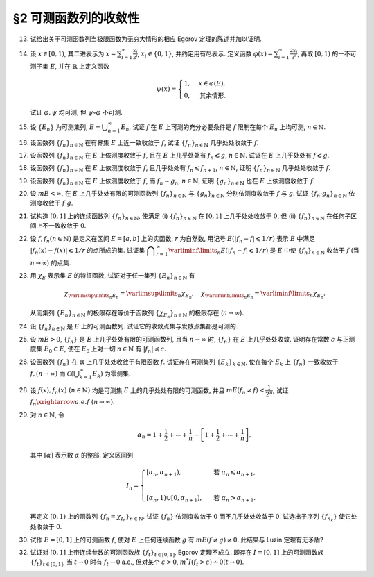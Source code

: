 §2 可测函数列的收敛性
------------------------------------------

.. _ex-3-13:

13. 试给出关于可测函数列当极限函数为无穷大情形的相应 Egorov 定理的陈述并加以证明.

.. proof:solution::

   可测函数列当极限函数为无穷大情形的相应 Egorov 定理:

      设 :math:`E` 是可测集, :math:`m E < \infty`, :math:`\{f_n\}` 是 :math:`E` 上几乎处处有限的可测函数列,
      且 :math:`\displaystyle \lim_{n \to \infty} f_n(x) = \infty` 几乎处处成立, 那么对于任意给定的 :math:`\delta > 0`,
      存在可测集 :math:`E_\delta \subset E` 使得 :math:`m (E \setminus E_\delta) < \delta`, 且 :math:`\{f_n\}` 在 :math:`E_\delta` 上一致收敛于 :math:`\infty`.

   相应的证明:

      考虑可测函数列 :math:`g_n = \dfrac{\lvert f_n \rvert}{1 + \lvert f_n \rvert}`, 那么 :math:`\{g_n\}` 是 :math:`E` 上处处有限的可测函数列,
      而且 :math:`\displaystyle \lim_{n \to \infty} g_n(x) = 1` 几乎处处成立. 由 Egorov 定理, 对于任意给定的 :math:`\delta > 0`,
      存在可测集 :math:`E_\delta \subset E` 使得 :math:`m (E \setminus E_\delta) < \delta`, 且 :math:`\{g_n\}` 在 :math:`E_\delta` 上一致收敛于 :math:`1`.
      也就是说, 对任意 :math:`\varepsilon > 0`, 存在自然数 :math:`N (\varepsilon) \in \mathbb{N}`, 使得当 :math:`n > N (\varepsilon)` 时,
      有 :math:`0 < 1 - g_n(x) < \varepsilon, \forall ~ x \in E_\delta`. 由于 :math:`g_n(x) = \dfrac{\lvert f_n(x) \rvert}{1 + \lvert f_n(x) \rvert}`,
      所以对任意 :math:`n > N (\varepsilon)` 以及任意的 :math:`x \in E_\delta`, 有

      .. math::
         \dfrac{1}{1 + \lvert f_n(x) \rvert} = \dfrac{1 + \lvert f_n(x) \rvert - \lvert f_n(x) \rvert}{1 + \lvert f_n(x) \rvert} = 1 - g_n(x) < \varepsilon.

      这等价于

      .. math::
         \lvert f_n(x) \rvert > \dfrac{1}{\varepsilon} - 1,

      这意味着 :math:`\{f_n\}` 在 :math:`E_\delta` 上一致收敛于 :math:`\infty`.

.. _ex-3-14:

14. 设 :math:`x \in [0, 1)`, 其二进表示为 :math:`\displaystyle x = \sum_{i=1}^\infty \frac{x_i}{2^i}`,
    :math:`x_i \in \{0, 1\}`, 并约定用有尽表示. 定义函数 :math:`\displaystyle \varphi (x) = \sum_{i=1}^\infty \frac{2x_i}{3^i}`,
    再取 :math:`[0, 1)` 的一不可测子集 :math:`E`, 并在 :math:`\mathbb{R}` 上定义函数

    .. math::
      \psi (x) = \begin{cases}
         1, & x \in \varphi (E), \\
         0, & \text{其余情形}.
      \end{cases}

    试证 :math:`\varphi, \psi` 均可测, 但 :math:`\psi \circ \varphi` 不可测.

.. proof:proof::

   设 :math:`\displaystyle x = \sum_{i=1}^\infty \frac{x_i}{2^i}, y = \sum_{i=1}^\infty \frac{y_i}{2^i} \in [0, 1)`,
   其中 :math:`x_i, y_i \in \{0, 1\}`, 且都是有尽表示. 假设 :math:`x < y`, 那么存在 :math:`k_0 \in \mathbb{N}`,
   使得 :math:`x_{k_0} = 0, y_{k_0} = 1`, 并且要么 :math:`k_0 = 1`, 要么 :math:`k_0 > 1` 且 :math:`x_k = y_k, \forall ~ 1 \leqslant k < k_0`.
   于是有

   .. math::
      \varphi (x) = \sum_{i=1}^\infty \frac{2x_i}{3^i} < \sum_{i=1}^\infty \frac{2y_i}{3^i} = \varphi (y).

   所以 :math:`\varphi` 是严格单调递增的, 为单射, 并且其值域为 Cantor 三分集 :math:`P_0`. 记 :math:`I = [0, 1)`,
   那么对于 :math:`\alpha \in \mathbb{R}` 有

   .. math::
      I (\varphi > \alpha) = \begin{cases}
         \emptyset, & \alpha \geqslant 1, \\
         (\varphi^{-1} (\alpha), 1), & \alpha \in P_0, \\
         [\varphi^{-1} (\beta), 1), & \alpha \in I \setminus P_0, \beta = \inf \{ x \in P_0 : x > \alpha \}, \\
         I, & \alpha < 0.
      \end{cases}

   以上都是可测集, 因此 :math:`\varphi` 是可测函数. 事实上, 若 :math:`\alpha \in I \setminus P_0 = G_0`,
   那么 :math:`\alpha` 落入开集 :math:`G_0` 的某个构成区间 :math:`I_{n, k} = (a, b)`, 上式中的 :math:`\beta` 即为
   :math:`I_{n, k}` 的右端点 :math:`b`.

   :math:`\forall ~ \alpha \in \mathbb{R}`, 对于函数 :math:`\psi` 有

   .. math::
      I (\psi > \alpha) = \begin{cases}
         \emptyset, & \alpha \geqslant 1, \\
         \varphi (E), & \alpha \in [0, 1), \\
         \mathbb{R}, & \alpha < 0.
      \end{cases}

   由于 :math:`P_0` 是零测集, 而 :math:`\varphi (E) \subset P_0`, 所以 :math:`\varphi (E)` 也是零测集, 从而可测.
   于是 :math:`\psi` 是可测函数.

   对于 :math:`\psi \circ \varphi` 来说, 取 :math:`\alpha \in [0, 1)` 有

   .. math::
      I (\psi \circ \varphi > \alpha) = \left\{ x \in [0, 1) : \psi (\varphi (x)) > \alpha \right\}
      = \left\{ x \in [0, 1) : \varphi (x) \in \varphi (E) \right\} = E,

   为不可测集, 因此 :math:`\psi \circ \varphi` 不可测.

.. _ex-3-15:

15. 设 :math:`\{E_n\}` 为可测集列, :math:`\displaystyle E = \bigcup_{n=1}^\infty E_n`, 试证 :math:`f` 在 :math:`E` 上可测的充分必要条件是
    :math:`f` 限制在每个 :math:`E_n` 上均可测, :math:`n \in \mathbb{N}`.

.. proof:proof::

   由于有

   .. math::
      E(f > \alpha) = E \cap f^{-1} (\alpha, \infty) = \bigcup_{n=1}^\infty E_n \cap f^{-1} (\alpha, \infty) = \bigcup_{n=1}^\infty E_n (f > \alpha),

   所以若每个 :math:`E_n` 上 :math:`f` 可测, 即 :math:`E_n (f > \alpha)` 可测, 那么 :math:`E(f > \alpha)` 可测.

   另一方面, 若 :math:`E(f > \alpha)` 可测, 那么对于任意的 :math:`n \in \mathbb{N}`, 由于 :math:`E_n \subset E`, 有

   .. math::
      E_n (f > \alpha) = E_n \cap f^{-1} (\alpha, \infty) = E_n \cap f^{-1} (\alpha, \infty) \cap E = E_n \cap E (f > \alpha),

   从而可知 :math:`f` 限制在每个 :math:`E_n` 上均可测.

.. _ex-3-16:

16. 设函数列 :math:`\{f_n\}_{n \in \mathbb{N}}` 在有界集 :math:`E` 上近一致收敛于 :math:`f`, 试证 :math:`\{f_n\}_{n \in \mathbb{N}}` 几乎处处收敛于 :math:`f`.

.. proof:proof::

   由于 :math:`\{f_n\}_{n \in \mathbb{N}}` 在有界集 :math:`E` 上近一致收敛于 :math:`f`, 那么对于任意给定的 :math:`k \in \mathbb{N}`,
   存在有界集 :math:`E_k \subset E` 使得 :math:`m (E \setminus E_k) < \dfrac{1}{k}`, 且 :math:`\{f_n\}_{n \in \mathbb{N}}` 在 :math:`E_k` 上一致收敛于 :math:`f`.
   取 :math:`\displaystyle E^* = \bigcup_{k=1}^\infty E_k`, 那么 :math:`\{f_n\}_{n \in \mathbb{N}}` 在 :math:`E^*` 上处处收敛于 :math:`f`, 且有

   .. math::
      m (E \setminus E^*) = m \left( \bigcap_{k=1}^\infty (E \setminus E_k) \right) \leqslant m (E \setminus E_k) < \dfrac{1}{k},

   对所有的 :math:`k \in \mathbb{N}` 都成立, 从而必有 :math:`m (E \setminus E^*) = 0`, 即 :math:`\{f_n\}_{n \in \mathbb{N}}` 几乎处处收敛于 :math:`f`.

.. _ex-3-17:

17. 设函数列 :math:`\{f_n\}_{n \in \mathbb{N}}` 在 :math:`E` 上依测度收敛于 :math:`f`, 且在 :math:`E` 上几乎处处有 :math:`f_n \leqslant g`,
    :math:`n \in \mathbb{N}`. 试证在 :math:`E` 上几乎处处有 :math:`f \leqslant g`.

.. proof:proof::

   令 :math:`E_n = E (f_n > g), n \in \mathbb{N},` 由于在 :math:`E` 上几乎处处有 :math:`f_n \leqslant g`, 所以 :math:`m E_n = 0`.
   令 :math:`\displaystyle E_0 = \bigcup_{n=1}^\infty E_n`, 那么 :math:`m E_0 = 0`. 于是, 在 :math:`\widetilde{E} = E \setminus E_0` 上,
   对于任意的 :math:`x \in \widetilde{E}`, 有 :math:`f_n(x) \leqslant g(x), \forall ~ n \in \mathbb{N}`,
   且函数列 :math:`\{f_n\}_{n \in \mathbb{N}}` 在 :math:`\widetilde{E}` 上也依测度收敛于 :math:`f`. 我们有

   .. math::
      \widetilde{E} (f > g) = \bigcup_{k=1}^\infty \widetilde{E} \left( f - g \geqslant \dfrac{1}{k} \right).

   由于 :math:`\left\{ \widetilde{E} \left( f - g > \dfrac{1}{k} \right) \right\}_{k \in \mathbb{N}}` 构成了渐张可测集列,
   因此

   .. math::
      m \widetilde{E} (f > g) = m \left( \bigcup_{k=1}^\infty \widetilde{E} \left( f - g \geqslant \dfrac{1}{k} \right) \right)
      = \lim_{k \to \infty} m \widetilde{E} \left( f - g \geqslant \dfrac{1}{k} \right).

   由于 :math:`f - g = (f - f_n) + (f_n - g)`, 所以 :math:`\forall ~ n \in \mathbb{N}` 有

   .. math::
      \widetilde{E} \left( f \geqslant g + \dfrac{1}{k} \right) \subset \widetilde{E} \left( f - f_n \geqslant \dfrac{1}{k} \right)
      \subset \widetilde{E} \left( \lvert f - f_n \rvert > \dfrac{1}{k} \right),

   从而有

   .. math::
      m \widetilde{E} \left( f \geqslant g + \dfrac{1}{k} \right)
      \leqslant \inf_{n \in \mathbb{N}} m \widetilde{E} \left( \lvert f - f_n \rvert > \dfrac{1}{k} \right).

   另一方面, 由于函数列 :math:`\{f_n\}_{n \in \mathbb{N}}` 在 :math:`\widetilde{E}` 上依测度收敛于 :math:`f`,
   那么对于任意给定的 :math:`k \in \mathbb{N}` 有

   .. math::
      \lim_{n \to \infty} m \widetilde{E} \left( \lvert f_n - f \rvert > \dfrac{1}{k} \right) = 0,

   因此, :math:`m \widetilde{E} \left( f \geqslant g + \dfrac{1}{k} \right) = 0, \forall ~ k \in \mathbb{N}`, 从而有

   .. math::
      m \widetilde{E} (f > g) = \lim_{k \to \infty} m \widetilde{E} \left( f - g \geqslant \dfrac{1}{k} \right) = 0,

   以及

   .. math::
      0 \leqslant m E (f > g) \leqslant m (E_0 \cup \widetilde{E} (f > g)) = m E_0 + m \widetilde{E} (f > g) = 0.

   最终我们有 :math:`m E (f > g) = 0`, 即 :math:`f \leqslant g` 几乎处处成立.

   .. note::
      这题可以用 Riesz 定理简化证明: 由于 :math:`\{f_n\}_{n \in \mathbb{N}}` 在 :math:`E` 上依测度收敛于 :math:`f`,
      那么存在子列 :math:`\{f_{n_k}\}_{k \in \mathbb{N}}` 几乎处处收敛于 :math:`f`, 记此集合为 :math:`E_1`, 有 :math:`m (E \setminus E_1) = 0`.
      又由于几乎处处有 :math:`f_n \leqslant g`, :math:`n \in \mathbb{N}`, 记此集合为 :math:`E_2`, 有 :math:`m (E \setminus E_2) = 0`.
      于是, 取 :math:`E^* = E_1 \cap E_2`, 有 :math:`m (E \setminus E^*) = 0`, 那么在任意 :math:`x \in E^*` 处, 有 :math:`f_{n_k} (x) \to f(x)`,
      且 :math:`f_{n_k}(x) \leqslant g(x)`, 从而 :math:`f(x) \leqslant g(x)`. 所以, :math:`f \leqslant g` 几乎处处成立.

.. _ex-3-18:

18. 设函数列 :math:`\{f_n\}_{n \in \mathbb{N}}` 在 :math:`E` 上依测度收敛于 :math:`f`, 且几乎处处有 :math:`f_n \leqslant f_{n+1}`, :math:`n \in \mathbb{N}`,
    证明 :math:`\{f_n\}_{n \in \mathbb{N}}` 几乎处处收敛于 :math:`f`.

.. proof:proof::

   由 Riesz 定理, 存在 :math:`\{f_n\}_{n \in \mathbb{N}}` 的子列 :math:`\{f_{n_k}\}_{k \in \mathbb{N}}` 几乎处处收敛于 :math:`f`,
   记此集合为 :math:`E_1`, 有 :math:`m (E \setminus E_1) = 0`. 又由于几乎处处有 :math:`f_n \leqslant f_{n+1}`, :math:`n \in \mathbb{N}`,
   记此集合为 :math:`E_2`, 有 :math:`m (E \setminus E_2) = 0`. 于是, 取 :math:`E^* = E_1 \cap E_2`, 有 :math:`m (E \setminus E^*) = 0`.
   那么在任意 :math:`x \in E^*` 处, 有 :math:`f_{n_k} (x) \to f(x)`. 由于 :math:`\{f_n(x)\}_{n \in \mathbb{N}}` 是单调递增的,
   其子列 :math:`\{f_{n_k}(x)\}_{k \in \mathbb{N}}` 也是单调递增的. 若 :math:`f(x) = \infty`, 那么对于任意的 :math:`M > 0`,
   存在 :math:`K \in \mathbb{N}`, 使得 :math:`f_{n_k}(x) > M, \forall ~ k \geqslant K`, 从而对任意的 :math:`n \geqslant n_K`,
   有 :math:`f_n(x) \geqslant f_{n_K}(x) > M`, 这表明 :math:`f_n(x) \to \infty = f(x)`. 若 :math:`f(x) \in \mathbb{R}`,
   那么 :math:`f(x)` 是数列 :math:`\{f_n(x)\}_{n \in \mathbb{N}}` 的一个上界, 从而由单调有界定理, 有 :math:`f_n(x) \to f(x)`.
   综上所述, :math:`\{f_n\}_{n \in \mathbb{N}}` 几乎处处 (在集合 :math:`E^*` 上) 收敛于 :math:`f`.

   .. note::
      注意, 虽然 Riesz 定理中要求了 :math:`m E < \infty`, 但是在这里, 本题的证明仅使用了 Riesz 定理中, 由依测度收敛推存在几乎处处收敛子列的结论,
      这部分是不需要 :math:`m E < \infty` 的条件的.

.. _ex-3-19:

19. 设函数列 :math:`\{f_n\}_{n \in \mathbb{N}}` 在 :math:`E` 上依测度收敛于 :math:`f`, 而 :math:`f_n \sim g_n`, :math:`n \in \mathbb{N}`,
    证明 :math:`\{g_n\}_{n \in \mathbb{N}}` 也在 :math:`E` 上依测度收敛于 :math:`f`.

.. proof:proof::

   依定义, 由于函数列 :math:`\{f_n\}_{n \in \mathbb{N}}` 在 :math:`E` 上依测度收敛于 :math:`f`, 那么对于任意 :math:`\varepsilon > 0`,

   .. math::
      \lim_{n \to \infty} m (E (\lvert f_n - f \rvert > \varepsilon)) = 0.

   由于 :math:`f_n \sim g_n`, :math:`n \in \mathbb{N}`, 那么 :math:`E_n := E (f_n \neq g_n)` 是零测集. 令

   .. math::
      E_0 = E \setminus \bigcup_{n=1}^\infty E_n,

   那么有 :math:`m (E \setminus E_0) = 0`, 并且在 :math:`E_0` 上有 :math:`f_n = g_n`, :math:`n \in \mathbb{N}`. 于是有

   .. math::
      m (E (\lvert g_n - f \rvert > \varepsilon)) & \leqslant m (E_0 (\lvert f_n - f \rvert > \varepsilon)) + m (E \setminus E_0) \\
      & = m (E_0 (\lvert f_n - f \rvert > \varepsilon)) \\
      & \leqslant m (E (\lvert f_n - f \rvert > \varepsilon)).

   对上式取极限 :math:`n \to \infty`, 有

   .. math::
      \lim_{n \to \infty} m (E (\lvert g_n - f \rvert > \varepsilon)) \leqslant \lim_{n \to \infty} m (E (\lvert f_n - f \rvert > \varepsilon)) = 0,

   从而有 :math:`\displaystyle \lim_{n \to \infty} m (E (\lvert g_n - f \rvert > \varepsilon)) = 0`,
   即 :math:`\{g_n\}_{n \in \mathbb{N}}` 在 :math:`E` 上依测度收敛于 :math:`f`.

   .. note::
      以下是原答案, 适用于 :math:`m E < \infty` 的情形. 这是由于 Riesz 定理中, 由任意子列存在几乎处处收敛子列而推出原序列依测度收敛的结论,
      :math:`m E < \infty` 这一条件是必不可少的.

      由 Riesz 定理, 对 :math:`\{f_n\}_{n \in \mathbb{N}}` 的任意子列 :math:`\{f_{n_k}\}_{k \in \mathbb{N}}`,
      存在其子列 :math:`\{f_{n_{k_i}}\}_{i \in \mathbb{N}}`, 使得 :math:`f_{n_{k_i}} \to f` 几乎处处成立, 记此集合为 :math:`E_1`,
      有 :math:`m (E \setminus E_1) = 0`. 又由于 :math:`f_n \sim g_n`, :math:`n \in \mathbb{N}`, 记此集合为 :math:`E_2`,
      有 :math:`m (E \setminus E_2) = 0`. 于是, 取 :math:`E^* = E_1 \cap E_2`, 有 :math:`m (E \setminus E^*) = 0`.
      那么在任意 :math:`x \in E^*` 处, 有 :math:`f_{n_{k_i}}(x) \to f(x)`, 且 :math:`f_{n_{k_i}}(x) = g_{n_{k_i}}(x)`,
      从而 :math:`g_{n_{k_i}}(x) \to f(x)`. 所以, 对 :math:`\{g_n\}_{n \in \mathbb{N}}` 的任意子列 :math:`\{g_{n_k}\}_{k \in \mathbb{N}}`,
      我们找到了它的子列 :math:`\{g_{n_{k_i}}\}_{i \in \mathbb{N}}`, 使得 :math:`g_{n_{k_i}} \to f` 几乎处处成立.
      由 Riesz 定理, :math:`\{g_n\}_{n \in \mathbb{N}}` 在 :math:`E` 上依测度收敛于 :math:`f`.

.. _ex-3-20:

20. 设 :math:`m E < \infty`, 在 :math:`E` 上几乎处处有限的可测函数列 :math:`\{f_n\}_{n \in \mathbb{N}}` 与 :math:`\{g_n\}_{n \in \mathbb{N}}`
    分别依测度收敛于 :math:`f` 与 :math:`g`. 试证 :math:`\{f_n \cdot g_n\}_{n \in \mathbb{N}}` 依测度收敛于 :math:`f \cdot g`.

.. proof:proof::

   采用 Riesz 定理, 很容易验证 :math:`\{f_n^2\}_{n \in \mathbb{N}}`, :math:`\{g_n^2\}_{n \in \mathbb{N}}` 分别依测度收敛于 :math:`f^2`, :math:`g^2`.
   (证明方法与 :ref:`本章第 18 题 <ex-3-18>` 以及 :ref:`本章第 19 题 <ex-3-19>` 类似)

   由依测度收敛的定义, 对任意 :math:`\varepsilon > 0` 有

   .. math::
      & \lim_{n \to \infty} m (E (\lvert f_n - f \rvert > \varepsilon)) = 0, \\
      & \lim_{n \to \infty} m (E (\lvert g_n - g \rvert > \varepsilon)) = 0.

   由三角不等式

   .. math::
      \lvert f_n + g_n - f - g \rvert \leqslant \lvert f_n - f \rvert + \lvert g_n - g \rvert

   可知 :math:`\displaystyle \lim_{n \to \infty} m (E (\lvert f_n + g_n - f - g \rvert > 2 \varepsilon)) = 0`,
   即有 :math:`\{f_n + g_n\}_{n \in \mathbb{N}}` 依测度收敛于 :math:`f + g`. 进一步由 Riesz 定理有
   :math:`\{(f_n + g_n)^2\}_{n \in \mathbb{N}}` 依测度收敛于 :math:`(f + g)^2`.

   由于有恒等式

   .. math::
      f_n \cdot g_n = \dfrac{1}{4} \left( (f_n + g_n)^2 - f_n^2 - g_n^2 \right),

   以及已证明的 :math:`\{f_n^2\}_{n \in \mathbb{N}}`, :math:`\{g_n^2\}_{n \in \mathbb{N}}`, :math:`\{(f_n + g_n)^2\}_{n \in \mathbb{N}}`
   分别依测度收敛于 :math:`f^2`, :math:`g^2`, :math:`(f + g)^2`, 从而有 :math:`\{f_n \cdot g_n\}_{n \in \mathbb{N}}` 依测度收敛于 :math:`f \cdot g`.

.. _ex-3-21:

21. 试构造 :math:`[0, 1]` 上的连续函数列 :math:`\{f_n\}_{n \in \mathbb{N}}`, 使满足
    (i) :math:`\{f_n\}_{n \in \mathbb{N}}` 在 :math:`[0, 1]` 上几乎处处收敛于 :math:`0`,
    但 (ii) :math:`\{f_n\}_{n \in \mathbb{N}}` 在任何子区间上不一致收敛于 :math:`0`.

.. proof:solution::

   令 :math:`A = \{ r_1, r_2, \cdots \} = \mathbb{Q} \cap [0, 1]` 是 :math:`[0, 1]` 区间内的有理数之集.
   取 :math:`\delta = \dfrac{1}{2}`, 对于每个 :math:`r_k \in A`, 取

   .. math::
      I_k & = (a_k, b_k) = \left( r_k - \dfrac{\delta}{2^{k+1}}, r_k + \dfrac{\delta}{2^{k+1}} \right), \\
      d_k & = \dfrac{\lvert I_k \rvert}{2} = \dfrac{\delta}{2^{k+1}}.

   对 :math:`r \in A`, 约定 :math:`q(r)` 表示 :math:`r` 的既约分数表示的分母. 对每个 :math:`t \in \mathbb{N}`, 令

   .. math::
      \varphi_{k, t} (x) = \begin{cases}
         \dfrac{1}{q(r_k)} \cdot \left( 1 - \dfrac{2^{t+1}}{d_k} \lvert x - r_k \rvert \right), & x \in \left[ r_k - \dfrac{d_k}{2^{t+1}}, r_k + \dfrac{d_k}{2^{t+1}} \right], \\
         0, & \text{其余情形}.
      \end{cases}

   通过如下的一一对应 :math:`\mathbb{N} \times \mathbb{N} \to \mathbb{N}`:

   .. math::
      s: \mathbb{N} \times \mathbb{N} \to \mathbb{N}, \quad (k, t) \mapsto \dfrac{(k + t - 2)(k + t - 1)}{2} + k,

   令 :math:`n = s(k, t)`, 以及 :math:`f_n = \varphi_{k, t}`, 那么 :math:`\{f_n\}_{n \in \mathbb{N}}` 是 :math:`[0, 1]` 上的连续函数列.

   首先, :math:`\{f_n\}_{n \in \mathbb{N}}` 在 :math:`[0, 1]` 上几乎处处收敛于 :math:`0`. 事实上,
   对于任意给定的 :math:`x \in [0, 1] \setminus A`, 任取 :math:`\varepsilon > 0`, 取 :math:`q_0 \in \mathbb{N}`,
   使得 :math:`\dfrac{1}{q_0} < \varepsilon`, 令

   .. math::
      k_0 = \min \left\{ k \in \mathbb{N} : q(r_k) \geqslant q_0 \right\},

   那么对任意 :math:`k > k_0, t \in \mathbb{N}`, 有 :math:`q(r_k) \geqslant q_0`, 从而 :math:`\varphi_{k, t} (x) < \varepsilon`.
   对于 :math:`k \leqslant k_0`, 令

   .. math::
      d & = \min \left\{ \lvert x - r_k \rvert : k \leqslant k_0 \right\} > 0, \\
      t_0 & = \min \left\{ t \in \mathbb{N} : \dfrac{d_k}{2^{t+1}} < \dfrac{d}{2}, ~ \forall ~ k \leqslant k_0 \right\},

   那么对任意 :math:`t > t_0, k \leqslant k_0`, 有 :math:`\varphi_{k, t} (x) = 0 < \varepsilon`. 因此取

   .. math::
      N_0 = s(k_0 + 1, t_0 + 1) = \dfrac{(k_0 + t_0 + 1)(k_0 + t_0 + 2)}{2} + k_0 + 1,

   必有 :math:`f_n (x) < \varepsilon, \forall ~ n > N_0`. 这就证明了在 :math:`[0, 1]` 区间的所有无理点上,
   有 :math:`\displaystyle \lim_{n \to \infty} f_n (x) = 0`, 即 :math:`\{f_n\}_{n \in \mathbb{N}}`
   在 :math:`[0, 1]` 上几乎处处收敛于 :math:`0`.

   其次, :math:`\{f_n\}_{n \in \mathbb{N}}` 在任何子区间上不一致收敛于 :math:`0`. 事实上,
   :math:`[0, 1]` 区间的任何子区间都包含有理数, 设其中一个为 :math:`r_{k_0}`, 那么对于任意的 :math:`t \in \mathbb{N}`,
   有 :math:`f_{s(k_0, t)} (r_{k_0}) = \dfrac{1}{q(r_{k_0})}`,
   从而 :math:`\{f_n\}_{n \in \mathbb{N}}` 在 :math:`[0, 1]` 区间的任何子区间上都不一致收敛于 :math:`0`.

.. _ex-3-22:

22. 设 :math:`f, f_n (n \in \mathbb{N})` 是定义在区间 :math:`E = [a, b]` 上的实函数, :math:`r` 为自然数,
    用记号 :math:`E(\lvert f_n - f \rvert \leqslant 1 / r)` 表示 :math:`E` 中满足 :math:`\lvert f_n (x) - f (x) \rvert \leqslant 1 / r` 的点所成的集.
    试证集 :math:`\displaystyle \bigcap_{r=1}^\infty \varliminf\limits_{n} E(\lvert f_n - f \rvert \leqslant 1 / r)` 是 :math:`E` 中使
    :math:`\{f_n\}_{n \in \mathbb{N}}` 收敛于 :math:`f` (当 :math:`n \to \infty`) 的点集.

.. proof:proof::

   :math:`E` 中使 :math:`\{f_n\}_{n \in \mathbb{N}}` 收敛于 :math:`f` (当 :math:`n \to \infty`) 的点集为

   .. math::
      A = \{ x \in E : \forall ~ \varepsilon > 0, \exists ~ N (x, \varepsilon) \in \mathbb{N}, \forall ~ n > N (x, \varepsilon), \lvert f_n (x) - f(x) \rvert < \varepsilon \}.

   任取 :math:`x \in A`, 那么 :math:`\forall ~ \varepsilon > 0`, 存在 :math:`N (x, \varepsilon) \in \mathbb{N}`,
   使得 :math:`\forall ~ n > N (x, \varepsilon)` 有 :math:`\lvert f_n (x) - f(x) \rvert < \varepsilon`. 特别地,
   对每个自然数 :math:`r \in \mathbb{N}`, 取 :math:`\varepsilon = \dfrac{1}{2r}`,
   那么 :math:`x \in E (\lvert f_n - f \rvert \leqslant 1 / r), \forall ~ n > N (x, \varepsilon)`,
   从而知 :math:`\displaystyle x \in \bigcap_{n=N (x, \varepsilon)+1}^\infty E(\lvert f_n - f \rvert \leqslant 1 / r)`, 因此

   .. math::
      x \in \varliminf\limits_{n} E(\lvert f_n - f \rvert \leqslant 1 / r) = \bigcup_{k=1}^\infty \bigcap_{n=k}^\infty E(\lvert f_n - f \rvert \leqslant 1 / r).

   由于上式对任意的 :math:`r \in \mathbb{N}` 都成立, 因此

   .. math::
      x \in \bigcap_{r=1}^\infty \varliminf\limits_{n} E(\lvert f_n - f \rvert \leqslant 1 / r).

   因此 :math:`\displaystyle A \subset \bigcap_{r=1}^\infty \varliminf\limits_{n} E(\lvert f_n - f \rvert \leqslant 1 / r)`.

   反过来, 任取 :math:`\displaystyle x \in \bigcap_{r=1}^\infty \varliminf\limits_{n} E(\lvert f_n - f \rvert \leqslant 1 / r)`,
   那么 :math:`\forall ~ r \in \mathbb{N}`, 有 :math:`x \in \varliminf\limits_{n} E(\lvert f_n - f \rvert \leqslant 1 / r)`.
   这表明, 对每个自然数 :math:`r \in \mathbb{N}`, 存在自然数 :math:`N (x, r) \in \mathbb{N}`, 使得 :math:`\forall ~ n > N (x, r)`,
   有 :math:`x \in E(\lvert f_n - f \rvert \leqslant 1 / r)`. 对任取的 :math:`\varepsilon > 0`,
   取 :math:`r = \left\lceil \dfrac{1}{\varepsilon} \right\rceil`, 那么 :math:`\dfrac{1}{r} < \varepsilon`,
   于是 :math:`x \in E(\lvert f_n - f \rvert \leqslant 1 / r) \subset E(\lvert f_n - f \rvert < \varepsilon)`
   对所有的 :math:`n > N (x, r)` 都成立. 这表明了 :math:`x \in A`, 因此
   :math:`\displaystyle \bigcap_{r=1}^\infty \varliminf\limits_{n} E(\lvert f_n - f \rvert \leqslant 1 / r) \subset A`.

   综上所述, :math:`\displaystyle \bigcap_{r=1}^\infty \varliminf\limits_{n} E(\lvert f_n - f \rvert \leqslant 1 / r) = A`.

.. _ex-3-23:

23. 用 :math:`\chi_E` 表示集 :math:`E` 的特征函数, 试证对于任一集列 :math:`\{E_n\}_{n \in \mathbb{N}}` 有

    .. math::
      \chi_{\varlimsup\limits_{n} E_n} = \varlimsup\limits_{n} \chi_{E_n}, \quad \chi_{\varliminf\limits_{n} E_n} = \varliminf\limits_{n} \chi_{E_n}.

    从而集列 :math:`\{E_n\}_{n \in \mathbb{N}}` 的极限存在等价于函数列 :math:`\{\chi_{E_n}\}_{n \in \mathbb{N}}` 的极限存在 (:math:`n \to \infty`).

.. proof:proof::

   对于任意的 :math:`x \in E`, 有

   .. math::
      x \in \varlimsup\limits_{n} E_n & \Longleftrightarrow \forall ~ n \in \mathbb{N}, \exists ~ k \geqslant n, ~\text{有}~ x \in E_k \\
      & \Longleftrightarrow \forall ~ n \in \mathbb{N}, \exists ~ k \geqslant n, ~\text{有}~ \chi_{E_k} (x) = 1 \\
      & \Longleftrightarrow \varlimsup\limits_{n} \chi_{E_n} (x) = 1 ~ (\text{由于还有} ~ \chi_{E_n}(x) \leqslant 1 ~ \text{恒成立}).

   因此 :math:`\chi_{\varlimsup\limits_{n} E_n} = \varlimsup\limits_{n} \chi_{E_n}`.

   对于任意的 :math:`x \in E`, 有

   .. math::
      x \in \varliminf\limits_{n} E_n & \Longleftrightarrow \exists ~ n \in \mathbb{N}, \forall ~ k \geqslant n, ~\text{有}~ x \in E_k \\
      & \Longleftrightarrow \exists ~ n \in \mathbb{N}, \forall ~ k \geqslant n, ~\text{有}~ \chi_{E_k} (x) = 1 \\
      & \Longleftrightarrow \varliminf\limits_{n} \chi_{E_n} (x) = 1.

   因此 :math:`\chi_{\varliminf\limits_{n} E_n} = \varliminf\limits_{n} \chi_{E_n}`.

.. _ex-3-24:

24. 设 :math:`\{f_n\}_{n \in \mathbb{N}}` 是 :math:`E` 上的可测函数列. 试证它的收敛点集与发散点集都是可测的.

.. proof:proof::

   记 :math:`\{f_n\}_{n \in \mathbb{N}}` 的收敛点集为 :math:`A`. 任取 :math:`x \in A`, 由于数列 :math:`\{ f_n(x) \}` 收敛, 那么它是 :math:`\mathbb{R}` 中柯西列, 即有

   .. math::
      \forall ~ k \in \mathbb{N}, \exists ~ N \in \mathbb{N}, \text{ 使得 } \forall ~ n, m \geqslant N,
      ~ \text{有} ~ \lvert f_n(x) - f_m(x) \rvert \leqslant \dfrac{1}{k},

   这表明

   .. math::
      x \in \bigcap_{k = 1}^{\infty} \left(
         \bigcup_{N=1}^{\infty} \left(
            \bigcap_{n = N}^{\infty} \bigcap_{m = N}^{\infty} E \left( \lvert f_n - f_m \rvert \leqslant \dfrac{1}{k} \right)
         \right)
      \right).

   反之, 从以上集合中任取一个元素 :math:`x,` 它也满足之前提到的 :math:`\{ f_n(x) \}` 是 :math:`\mathbb{R}` 中柯西列的条件, 于是有

   .. math::
      A = \bigcap_{k = 1}^{\infty} \left(
         \bigcup_{N=1}^{\infty} \left(
            \bigcap_{n = N}^{\infty} \bigcap_{m = N}^{\infty} E \left( \lvert f_n - f_m \rvert \leqslant \dfrac{1}{k} \right)
         \right)
      \right).

   由于每个 :math:`f_n(x)` 都是可测函数, 所以对任意的 :math:`n, m \in \mathbb{N},` :math:`f_n - f_m` 也是可测函数,
   从而 :math:`\lvert f_n - f_m \rvert` 也是可测函数. 由可测函数的定义知 :math:`E \left( \lvert f_n - f_m \rvert \leqslant \dfrac{1}{k} \right)` 都是可测集,
   而可测集全体 :math:`\mathscr{M}` 构成一个 :math:`\sigma`-代数, 于是有 :math:`A \in \mathscr{M}` 也是一个可测集.

   记 :math:`\{f_n\}_{n \in \mathbb{N}}` 的发散点集为 :math:`B`, 那么 :math:`B = E \setminus A`, 由可测集的性质知 :math:`B` 也是可测的.

.. _ex-3-25:

25. 设 :math:`m E > 0`, :math:`\{f_n\}` 是 :math:`E` 上几乎处处有限的可测函数列, 且当 :math:`n \to \infty` 时,
    :math:`\{f_n\}` 在 :math:`E` 上几乎处处收敛. 证明存在常数 :math:`c` 与正测度集 :math:`E_0 \subset E`,
    使在 :math:`E_0` 上对一切 :math:`n \in \mathbb{N}` 有 :math:`\lvert f_n \rvert \leqslant c`.

.. proof:proof::

   由于 :math:`\{f_n\}` 是 :math:`E` 上几乎处处有限的可测函数列, 那么 :math:`\displaystyle Z_0 = \bigcup_{n=1}^\infty E (\lvert f_n \rvert = \infty)`
   是零测集. 又由于 :math:`\{f_n\}` 在 :math:`E` 上几乎处处收敛 (注意: 收敛指的是收敛到一个有限的值, 不包括 :math:`\pm\infty`),
   那么存在零测集 :math:`Z_1 \subset E` 使得 :math:`\{f_n\}` 在 :math:`E \setminus Z_1` 上处处收敛. 令 :math:`E_1 = E \setminus (Z_0 \cup Z_1)`,
   那么 :math:`\displaystyle f(x) := \lim_{n \to \infty} f_n(x)` 是 :math:`E_1` 上处处有限的可测函数, 且 :math:`m E_1 > 0`. 由于

   .. math::
      E_1 = E_1 (\lvert f \rvert < \infty) = \bigcup_{k=1}^\infty \left( E_1 (\lvert f \rvert < k) \cap \{ x \in E_1 : \lvert x \rvert < k \} \right),

   那么存在 :math:`k_0 \in \mathbb{N}`, 使得 :math:`m \left( E_1 (\lvert f \rvert < k_0) \cap \{ x \in E_1 : \lvert x \rvert < k_0 \} \right) > 0`. 令

   .. math::
      E_2 = E_1 (\lvert f \rvert < k_0) \cap \{ x \in E_1 : \lvert x \rvert < k_0 \},

   那么 :math:`0 < m E_2 < \infty` 且 :math:`\lvert f \rvert < k_0` 在 :math:`E_2` 上处处成立. 由 Egorov 定理, 对于 :math:`\delta = \dfrac{m E_2}{2} > 0`,
   存在集合 :math:`E_3 \subset E_2` 使得 :math:`m E_3 > m E_2 - \delta = \dfrac{m E_2}{2} > 0`, 且 :math:`\{f_n\}` 在 :math:`E_3` 上一致收敛于 :math:`f`.
   因此, 对于 :math:`\varepsilon = 1`, 存在 :math:`N \in \mathbb{N}`, 使得当 :math:`n > N` 时, 有 :math:`\lvert f_n(x) - f(x) \rvert < \varepsilon = 1, \forall ~ x \in E_3`.
   那么对于所有的 :math:`n > N`, 有

   .. math::
      E_3(\lvert f_n \rvert \leqslant k_0 + 1) = E_3.

   另一方面, 令 :math:`E_{30} = E_3`, 有 :math:`m E_{30} > 0`, 且

   .. math::
      E_{30} = E_{30} (\lvert f_1 \rvert < \infty) = \bigcup_{k=1}^\infty E_{30} (\lvert f_1 \rvert < k),

   于是可以选取 :math:`k_1 \in \mathbb{N}`, 使得

   .. math::
      m E_{31} = m E_{30} (\lvert f_1 \rvert < k_1) > 0.

   于是对于 :math:`1 \leqslant n \leqslant N`, 可以归纳地选取 :math:`k_n \in \mathbb{N}` 以及集合 :math:`E_{3n} \subset E_{3(n-1)}` 使得 :math:`m E_{3n} > 0`,
   且 :math:`f_n(x) < k_n` 在 :math:`E_{3n}` 上处处成立. 那么令

   .. math::
      & c = \max \{ k_1, \cdots, k_N, k_0 + 1 \}, \\
      & E_0 = E_{3N},

   即有 :math:`\lvert f_n \rvert \leqslant c` 在正测度集 :math:`E_0` 上对一切 :math:`n \in \mathbb{N}` 成立.

.. _ex-3-26:

26. 设函数列 :math:`\{f_n\}` 在 :math:`\mathbb{R}` 上几乎处处收敛于有限函数 :math:`f`. 试证存在可测集列 :math:`\{E_k\}_{k \in \mathbb{N}}`,
    使在每个 :math:`E_k` 上 :math:`\{f_n\}` 一致收敛于 :math:`f, (n \to \infty)` 而 :math:`\displaystyle \mathscr{C} \left(\bigcup_{k=1}^\infty E_k \right)` 为零测集.

.. proof:proof::

   由于函数列 :math:`\{f_n\}` 在 :math:`\mathbb{R}` 上几乎处处收敛于有限函数 :math:`f`, 那么对于每个自然数 :math:`k \in \mathbb{N}`,
   函数列 :math:`\{f_n\}` 在区间 :math:`[-k, k]` 上几乎处处收敛于 :math:`f`. 由 Egorov 定理, 对于任意给定的 :math:`\varepsilon > 0`,
   存在可测集 :math:`F_k \subset [-k, k]` 使得 :math:`m([-k, k] \setminus F_k) < \varepsilon / 2^k`, 且 :math:`\{f_n\}` 在 :math:`F_k` 上一致收敛于 :math:`f`.
   令 :math:`\displaystyle E_k = \bigcup_{i=1}^k F_i \subset [-k, k]`, 那么 :math:`\{E_k\}_{k \in \mathbb{N}}` 是渐张可测集列,
   且 :math:`f_n` 在 :math:`E_k` 上一致收敛于 :math:`f`, 且有

   .. math::
      m \left( [-k, k] \setminus E_k \right) \leqslant m \left( [-k, k] \setminus F_k \right) < \varepsilon / 2^k.

   进一步考虑可测集列

   .. math::
      G_d := [-d, d] \cap \mathscr{C} \left(\bigcup_{k=1}^\infty E_k \right), \quad d \in \mathbb{N},

   那么 :math:`\{ G_d \}_{d \in \mathbb{N}}` 是渐张可测集列, 且对任意 :math:`d \in \mathbb{N}`, 有

   .. math::
      G_d & = [-d, d] \cap \mathscr{C} \left(\bigcup_{k=1}^\infty E_k \right) = [-d, d] \cap \left( \bigcap_{k=1}^\infty \mathscr{C} (E_k) \right) \\
      & = \left( \bigcap_{k=1}^\infty \left( [-d, d] \cap \mathscr{C} (E_k) \right) \right) \\
      & \subset [-k, k] \setminus E_k, \quad \forall ~ k \geqslant d,

   于是 :math:`m G_d \leqslant m \left( [-k, k] \setminus E_k \right) < \varepsilon / 2^k, \forall ~ k \geqslant d`, 从而必有 :math:`m G_d = 0`.
   另一方面, 由于

   .. math::
      \bigcup_{d=1}^\infty G_d = \bigcup_{d=1}^\infty \left( [-d, d] \cap \mathscr{C} \left(\bigcup_{k=1}^\infty E_k \right) \right)
      = \left( \bigcup_{d=1}^\infty [-d, d] \right) \cap \mathscr{C} \left( \bigcup_{k=1}^\infty E_k \right)
      = \mathscr{C} \left(\bigcup_{k=1}^\infty E_k \right),

   因此有

   .. math::
      m \left( \mathscr{C} \left(\bigcup_{k=1}^\infty E_k \right) \right) = m \left( \bigcup_{d=1}^\infty G_d \right) \leqslant \sum_{d=1}^\infty m G_d = 0.

   .. note::
      这里要注意的是, 尽管 :math:`\mathscr{C} E_k, k \in \mathbb{N}` 构成了一个渐缩可测集列, 但其中每一个集合的测度都是无穷大的, 因此关于渐缩可测集列的性质

      .. math::
         m \left( \mathscr{C} \left(\bigcup_{k=1}^\infty E_k \right) \right) = m \left( \bigcap_{k=1}^\infty \mathscr{C} E_k \right)
         = \lim_{k \to \infty} m \left( \mathscr{C} E_k \right)

      在这里不能使用.

.. _ex-3-28:

28. 设 :math:`f(x), f_n(x) ~ (n \in \mathbb{N})` 均是可测集 :math:`E` 上的几乎处处有限的可测函数,
    并且 :math:`\displaystyle m E(f_n \neq f) < \dfrac{1}{2^n}`, 试证 :math:`f_n \xrightarrow{a.e.} f ~ (n \to \infty)`.

.. proof:proof::

   令 :math:`E_n = E(f_n \neq f)`, 那么 :math:`m E_n < \dfrac{1}{2^n}`, 考虑该可测集列的上限集

   .. math::
      E^* = \varlimsup_{n} E_n = \bigcap_{n=1}^\infty \bigcup_{k=n}^\infty E_k = \{ x \in E ~ : ~ x \in E_k, ~ \text{对无穷多个} ~ k \}.

   由于有渐缩可测集列

   .. math::
      \bigcup_{k=1}^\infty E_k \supset \bigcup_{k=2}^\infty E_k \supset \cdots,

   那么有

   .. math::
      m E^* & = m \left( \bigcap_{n=1}^\infty \bigcup_{k=n}^\infty E_k \right) = \lim_{n \to \infty} m \left( \bigcup_{k=n}^\infty E_k \right) \\
      & \leqslant \lim_{n \to \infty} \sum_{k=n}^\infty m E_k = \lim_{n \to \infty} \sum_{k=n}^\infty \dfrac{1}{2^k} = \lim_{n \to \infty} \dfrac{1}{2^{n-1}} \\
      & = 0,

   从而 :math:`m E^* = 0`. 任取 :math:`x \in E \setminus E^*`, 由于

   .. math::
      E \setminus E^* & = \bigcup_{n=1}^\infty \bigcap_{k=n}^\infty \left( E \setminus E_k \right) = \bigcup_{n=1}^\infty \bigcap_{k=n}^\infty E(f_k = f) \\
      & = \{ x \in E ~ : ~ \exists ~ n \in \mathbb{N}, ~ \forall ~ k \geqslant n, ~ f_k(x) = f(x) \},

   那么有 :math:`f_n(x) \to f(x) ~ (n \to \infty)`, 即有 :math:`f_n \xrightarrow{a.e.} f ~ (n \to \infty)`.

   .. note::
      这题是所谓的 Borel-Cantelli 引理的一个应用. Borel-Cantelli 引理说的是, 如果 :math:`\displaystyle \sum_{n=1}^\infty m E_n < \infty`,
      那么 :math:`\displaystyle m \left( \varlimsup\limits_{n} E_n \right) = 0`.


.. _ex-3-29:

29. 对 :math:`n \in \mathbb{N}`, 令

    .. math::
      \alpha_n = 1 + \dfrac{1}{2} + \cdots + \dfrac{1}{n} - \left[ 1 + \dfrac{1}{2} + \cdots + \dfrac{1}{n} \right],

    其中 :math:`[\alpha]` 表示数 :math:`\alpha` 的整部. 定义区间列

    .. math::
      I_n = \begin{cases}
         \left[ \alpha_n, \alpha_{n+1} \right), & \text{ 若 } \alpha_n \leqslant \alpha_{n+1}, \\
         \\ % add some vertical space
         \left[ \alpha_{n}, 1 \right) \cup \left[ 0, \alpha_{n+1} \right), & \text{ 若 } \alpha_n > \alpha_{n+1}.
      \end{cases}

    再定义 :math:`[0, 1)` 上的函数列 :math:`\{f_n = \chi_{I_n}\}_{n \in \mathbb{N}}`. 试证 :math:`\{f_n\}` 依测度收敛于 :math:`0`
    而不几乎处处收敛于 :math:`0`. 试选出子序列 :math:`\{f_{n_k}\}` 使它处处收敛于 :math:`0`.

.. proof:proof::

   令 :math:`r_n = 1 + \dfrac{1}{2} + \cdots + \dfrac{1}{n}`, 那么 :math:`\alpha_n = \{ r_n \}`, 其中 :math:`\{ \cdot \}` 表示取小数部分.
   我们有

   .. math::
      \alpha_{n+1} = \begin{cases}
         \alpha_n + \dfrac{1}{n + 1}, & \text{ 若 } \alpha_n < 1 - \dfrac{1}{n+1}, \\
         \alpha_n + \dfrac{1}{n + 1} - 1 = \alpha_n - \dfrac{n}{n + 1}, & \text{ 若 } \alpha_n \geqslant 1 - \dfrac{1}{n+1}.
      \end{cases}

   在这两种情况下, 总有 :math:`m I_n = \dfrac{1}{n + 1} \to 0 (n \to \infty)`. 因此 :math:`\{f_n = \chi_{I_n}\}` 依测度收敛于 :math:`0`.

   由于 :math:`r_n \to + \infty (n \to \infty)`, 那么 :math:`\forall ~ n \in \mathbb{N}`, 总存在 :math:`k \in \mathbb{N}`,
   使得 :math:`\dfrac{1}{n+1} + \cdots + \dfrac{1}{n+k} > 1`. 这种情况下, :math:`I_n, \cdots, I_{n+k}` 构成了 :math:`[0, 1)` 的一个覆盖,
   那么对于所有的 :math:`x \in [0, 1)`, :math:`\{f_n(x), \cdots, f_{n+k}(x)\}` 至少有一个为 1, 因此数列 :math:`\{f_n(x)\}_{n \in \mathbb{N}}`
   不收敛于 :math:`0`. 因此 :math:`\{f_n\}` 不几乎处处收敛于 :math:`0`.

   我们将所有满足 :math:`a_n \geqslant 1 - \dfrac{1}{n+1}` 的 :math:`n` 挑出来, 按从小到大的顺序排列, 得到下标的序列记为 :math:`\{n_k\}`.
   由于 :math:`r_n \to + \infty (n \to \infty)`, 得到的序列也是一个无穷序列 :math:`\{n_k\}_{k \in \mathbb{N}}`. 在这种情况下, 有

   .. math::
      I_{n_k} = [\alpha_{n_k}, 1) \cup [0, \alpha_{n_k + 1}).

   由于 :math:`1 > a_{n_k} \geqslant 1 - \dfrac{1}{n_k+1}, 0 < \alpha_{n_k + 1} < \dfrac{1}{n_k + 1}`, 因此 :math:`\forall ~ x \in (0, 1)`,
   存在 :math:`K \in \mathbb{N}`, 使得当 :math:`k > K` 时, 有 :math:`x < 1 - \dfrac{1}{n_k+1} < a_{n_k}` 且 :math:`x > \dfrac{1}{n_k + 1} > \alpha_{n_k + 1}`,
   即 :math:`x \not \in I_{n_k}`. 因此 :math:`\{f_{n_k}\}` 在 :math:`(0, 1)` 上处处收敛于 :math:`0`. 由于 :math:`0 \in I_{n_k}, \forall ~ k \in \mathbb{N}`,
   所以 :math:`\displaystyle \lim_{k \to \infty} f_{n_k}(0) = 1`, 总之, :math:`\{f_{n_k}\}` 在 :math:`[0, 1)` 上几乎处处 (除了 :math:`x = 0` 这一点) 收敛于 :math:`0`,
   离想要的结果还差一点.

   更进一步: 将所有满足 :math:`a_n \geqslant 1 - \dfrac{1}{n+1}` 的 :math:`n` 挑出来, 按从小到大的顺序排列, 得到下标的序列记为 :math:`\{m_k\}_{k \in \mathbb{N}}`.
   令 :math:`n_k = m_k - 1, k \in \mathbb{N}`, 即上一种取法的每一项在原序列中的前一项, 那么有

   .. math::
      1 - \dfrac{1}{n_k + 1 + 1} \leqslant a_{n_k + 1} = a_{n_k} + \dfrac{1}{n_k + 1},

   即

   .. math::
      1 - \dfrac{1}{n_k + 2} - \dfrac{1}{n_k + 1} \leqslant a_{n_k}, \quad 1 - \dfrac{1}{n_k + 2} \leqslant a_{n_k + 1} < 1,

   而且 :math:`I_{n_k} = [\alpha_{n_k}, \alpha_{n_k + 1})`. 可以看到, 当 :math:`k \to \infty` 时, :math:`a_{n_k} \to 1, a_{n_k + 1} \to 1`,
   因此 :math:`\forall ~ x \in [0, 1)`, 存在 :math:`K \in \mathbb{N}`, 使得当 :math:`k > K` 时, 有 :math:`x < 1 - \dfrac{1}{n_k + 2} - \dfrac{1}{n_k + 1} < a_{n_k}`,
   即 :math:`x \not \in I_{n_k}`. 因此 :math:`\{f_{n_k}\}` 在 :math:`[0, 1)` 上处处收敛于 :math:`0`.

   .. note::
      我们这里取的区间 :math:`I_{n_k}` 是随着 :math:`k` 的增大, 逐渐向 :math:`1` 靠近, 而且区间长度逐渐趋于 :math:`0`.

.. _ex-3-30:

30. 试作 :math:`E = [0, 1]` 上的可测函数 :math:`f`, 使对 :math:`E` 上任何连续函数 :math:`g` 有 :math:`m E( f \neq g ) \neq 0`.
    此结果与 Luzin 定理有无矛盾?

.. proof:solution::

   取

   .. math::
      f(x) = \begin{cases} -1, & 0 \leqslant x < 1/2, \\ 1, & 1/2 \leqslant x \leqslant 1. \end{cases}.

   假设存在连续函数 :math:`g` 使得 :math:`m E( f \neq g ) = 0`, 则 :math:`m E(g = -1) = m E(f = -1) = 1/2`,
   :math:`m E(g = 1) = m E(f = 1) = 1/2`, 即存在 :math:`x_1, x_2 \in E` 使得 :math:`g(x_1) = -1`, :math:`g(x_2) = 1`.
   由于 :math:`g` 是连续函数, 那么 :math:`\forall ~ y \in (-1, 1)`, 存在 :math:`x_3 \in E` 使得 :math:`g(x_3) = y`,
   即 :math:`g(E) \subset [-1, 1]`. 由于开集在连续函数下的原像是非空开集, 那么 :math:`g^{-1}((-1, 1))` 是开集, 从而有正测度,
   即 :math:`m E (-1 < g < 1) > 0`. 这会导致

   .. math::
      1 = m E \geqslant m E(g = -1) + m E(g = 1) + m E (-1 < g < 1) > 1,

   矛盾. 因此不存在这样的连续函数 :math:`g`, 也就是说 :math:`m E( f \neq g ) \neq 0` 对任何连续函数 :math:`g` 都成立.

   这与 Luzin 定理不矛盾, 因为 Luzin 定理的结论是 :math:`\forall ~ \varepsilon > 0`, 存在连续函数 :math:`g` 使得 :math:`m E( f \neq g ) < \varepsilon`.
   在我们的例子中, :math:`\forall ~ \varepsilon > 0`, 可以取区间 :math:`(1/2 - \varepsilon/2, 1/2 + \varepsilon/2)`, 并令

   .. math::
      g(x) = \begin{cases}
         -1, & 0 \leqslant x < 1/2 - \varepsilon/2, \\
         1, & 1/2 + \varepsilon/2 < x \leqslant 1, \\
         1 + \dfrac{2}{\varepsilon} \left( x - \dfrac{1 + \varepsilon}{2} \right), & 1/2 - \varepsilon/2 \leqslant x < 1/2 + \varepsilon/2.
      \end{cases}

.. _ex-3-32:

32. 试证对 :math:`[0, 1]` 上带连续参数的可测函数族 :math:`\{f_t\}_{t \in [0, 1]}`, Egorov 定理不成立.
    即存在 :math:`I = [0, 1]` 上的可测函数族 :math:`\{f_t\}_{t \in [0, 1]}`, 当 :math:`t \to 0` 时有 :math:`f_t \to 0` a.e.,
    但对某个 :math:`\varepsilon > 0`, :math:`m^* I(f_t > \varepsilon) \nrightarrow 0 (t \to 0)`.

.. proof:proof::

   待写
